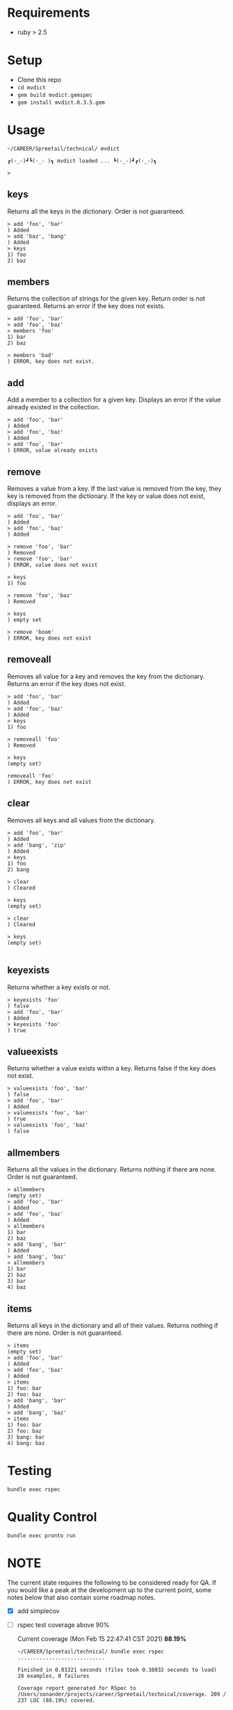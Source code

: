 * Requirements

  - ruby > 2.5

* Setup

  - Clone this repo
  - ~cd mvdict~    
  - ~gem build mvdict.gemspec~
  - ~gem install mvdict.0.3.5.gem~
  
* Usage

    #+begin_src shell
      ~/CAREER/Spreetail/technical/ mvdict

      ┏(-_-)┛┗(-_-﻿ )┓ mvdict loaded ... ┗(-_-)┛┏(-_-)┓

      >
    #+end_src

** keys
   Returns all the keys in the dictionary.  Order is not guaranteed.

   #+begin_src shell
     > add 'foo', 'bar'
     ) Added
     > add 'baz', 'bang'
     ) Added
     > keys
     1) foo
     2) baz
   #+end_src

** members
   Returns the collection of strings for the given key.  Return order is not
   guaranteed.  Returns an error if the key does not exists.

   #+begin_src shell
     > add 'foo', 'bar'
     > add 'foo', 'baz'
     > members 'foo'
     1) bar
     2) baz

     > members 'bad'
     ) ERROR, key does not exist.
   #+end_src

** add
   Add a member to a collection for a given key. Displays an error if the value
   already existed in the collection.

   #+begin_src shell
     > add 'foo', 'bar'
     ) Added
     > add 'foo', 'baz'
     ) Added
     > add 'foo', 'bar'
     ) ERROR, value already exists
   #+end_src

** remove
   Removes a value from a key.  If the last value is removed from the key, they
   key is removed from the dictionary. If the key or value does not exist,
   displays an error.

   #+begin_src shell
     > add 'foo', 'bar'
     ) Added
     > add 'foo', 'baz'
     ) Added

     > remove 'foo', 'bar'
     ) Removed
     > remove 'foo', 'bar'
     ) ERROR, value does not exist

     > keys
     1) foo

     > remove 'foo', 'baz'
     ) Removed

     > keys
     ) empty set

     > remove 'boom'
     ) ERROR, key does not exist
   #+end_src

** removeall
   Removes all value for a key and removes the key from the dictionary.
   Returns an error if the key does not exist.

   #+begin_src shell
     > add 'foo', 'bar'
     ) Added
     > add 'foo', 'baz'
     ) Added
     > keys
     1) foo

     > removeall 'foo'
     ) Removed

     > keys
     (empty set)

     removeall 'foo'
     ) ERROR, key does not exist
   #+end_src

** clear
   Removes all keys and all values from the dictionary.

   #+begin_src shell
     > add 'foo', 'bar'
     ) Added
     > add 'bang', 'zip'
     ) Added
     > keys
     1) foo
     2) bang

     > clear
     ) Cleared

     > keys
     (empty set)

     > clear
     ) Cleared

     > keys
     (empty set)

   #+end_src

** keyexists
   Returns whether a key exists or not.

   #+begin_src shell
     > keyexists 'foo'
     ) false
     > add 'foo', 'bar'
     ) Added
     > keyexists 'foo'
     ) true
   #+end_src

** valueexists
   Returns whether a value exists within a key.  Returns false if the key does not exist.

   #+begin_src shell
     > valueexists 'foo', 'bar'
     ) false
     > add 'foo', 'bar'
     ) Added
     > valueexists 'foo', 'bar'
     ) true
     > valueexists 'foo', 'baz'
     ) false
   #+end_src

** allmembers
   Returns all the values in the dictionary.  Returns nothing if there are none.
   Order is not guaranteed.

   #+begin_src shell
     > allmembers
     (empty set)
     > add 'foo', 'bar'
     ) Added
     > add 'foo', 'baz'
     ) Added
     > allmembers
     1) bar
     2) baz
     > add 'bang', 'bar'
     ) Added
     > add 'bang', 'baz'
     > allmembers
     1) bar
     2) baz
     3) bar
     4) baz
   #+end_src

** items
   Returns all keys in the dictionary and all of their values.
   Returns nothing if there are none.  Order is not guaranteed.

   #+begin_src shell
     > items
     (empty set)
     > add 'foo', 'bar'
     ) Added
     > add 'foo', 'baz'
     ) Added
     > items
     1) foo: bar
     2) foo: baz
     > add 'bang', 'bar'
     ) Added
     > add 'bang', 'baz'
     > items
     1) foo: bar
     2) foo: baz
     3) bang: bar
     4) bang: baz
   #+end_src

* Testing

  ~bundle exec rspec~

* Quality Control

  ~bundle exec pronto run~

* NOTE

  The current state requires the following to be considered ready for QA.
  If you would like a peak at the development up to the current point,
  some notes below that also contain some roadmap notes.

  - [X] add simplecov
  - [ ] rspec test coverage above 90%

    Current coverage (Mon Feb 15 22:47:41 CST 2021) *88.19%*

    #+name: coverage Mon Feb 15 22:47:05 CST 2021
    #+begin_src text
      ~/CAREER/Spreetail/technical/ bundle exec rspec
      ............................

      Finished in 0.01321 seconds (files took 0.38032 seconds to load)
      28 examples, 0 failures

      Coverage report generated for RSpec to /Users/sonander/projects/career/Spreetail/technical/coverage. 209 / 237 LOC (88.19%) covered.
    #+end_src
  - [ ] add github workflow actions
    - [ ] rspec
    - [ ] pronto
    - [ ] coverage threshold
  - [X] basic linting is in place
    - [X] add pronto
  - [X] configured as a ruby gem with support for exe binaries
    - [X] manual testing
    - [X] update README with new install/usage information
  - [ ] improve documentation
    - [ ] add yardoc
  - [ ] tighten up dependency versioning

    #+begin_src text
      $ gem build mvdict.gemspec
  
      WARNING:  open-ended dependency on tty-prompt (>= 0) is not recommended
        use a bounded requirement, such as '~> x.y'
      WARNING:  open-ended dependency on pry (>= 0, development) is not recommended
        use a bounded requirement, such as '~> x.y'
      WARNING:  open-ended dependency on pry-byebug (>= 0, development) is not recommended
        use a bounded requirement, such as '~> x.y'
      WARNING:  open-ended dependency on simplecov (>= 0, development) is not recommended
        use a bounded requirement, such as '~> x.y'
      WARNING:  open-ended dependency on pronto (>= 0, development) is not recommended
        use a bounded requirement, such as '~> x.y'
      WARNING:  open-ended dependency on pronto-rubocop (>= 0, development) is not recommended
        use a bounded requirement, such as '~> x.y'
      WARNING:  open-ended dependency on pronto-reek (>= 0, development) is not recommended
        use a bounded requirement, such as '~> x.y'
      WARNING:  See https://guides.rubygems.org/specification-reference/ for help
    #+end_src
  
* --------------------------------------------------------------------------
  
* Planning Work Notes :noexport:
** Work Sample

   [[./work_sample.md]]

   [[Specification]]

   The ~Multi-Value Dictionary~ app is a command line application that stores a multivalue
   dictionary in memory.  All keys and values are strings.


*** Usage

    #+begin_src shell
      mvdict

      mvdict loaded...

      >
    #+end_src

    [[Specification][Available Commands]]

*** Specification

   It should support the following commands.

**** KEYS
     Returns all the keys in the dictionary.  Order is not guaranteed.

     #+begin_src shell
       > ADD foo bar
       ) Added
       > ADD baz bang
       ) Added
       > KEYS
       1) foo
       2) baz
     #+end_src

**** MEMBERS
     Returns the collection of strings for the given key.  Return order is not
     guaranteed.  Returns an error if the key does not exists.

     #+begin_src shell
       > ADD foo bar
       > ADD foo baz
       > MEMBERS foo
       1) bar
       2) baz

       > MEMBERS bad
       ) ERROR, key does not exist.
     #+end_src

**** ADD
     Add a member to a collection for a given key. Displays an error if the value
     already existed in the collection.

     #+begin_src shell
       > ADD foo bar
       ) Added
       > ADD foo baz
       ) Added
       > ADD foo bar
       ) ERROR, value already exists
     #+end_src

**** REMOVE
     Removes a value from a key.  If the last value is removed from the key, they
     key is removed from the dictionary. If the key or value does not exist,
     displays an error.

     #+begin_src shell
       > ADD foo bar
       ) Added
       > ADD foo baz
       ) Added

       > REMOVE foo bar
       ) Removed
       > REMOVE foo bar
       ) ERROR, value does not exist

       > KEYS
       1) foo

       > REMOVE foo baz
       ) Removed

       > KEYS
       ) empty set

       > REMOVE boom
       ) ERROR, key does not exist
     #+end_src

**** REMOVEALL
     Removes all value for a key and removes the key from the dictionary.
     Returns an error if the key does not exist.

     #+begin_src shell
       > ADD foo bar
       ) Added
       > ADD foo baz
       ) Added
       > KEYS
       1) foo

       > REMOVEALL foo
       ) Removed

       > KEYS
       (empty set)

       REMOVEALL foo
       ) ERROR, key does not exist
     #+end_src

**** CLEAR
     Removes all keys and all values from the dictionary.

     #+begin_src shell
       > ADD foo bar
       ) Added
       > ADD bang zip
       ) Added
       > KEYS
       1) foo
       2) bang

       > CLEAR
       ) Cleared

       > KEYS
       (empty set)

       > CLEAR
       ) Cleared

       > KEYS
       (empty set)

     #+end_src

**** KEYEXISTS
     Returns whether a key exists or not.

     #+begin_src shell
       > KEYEXISTS foo
       ) false
       > ADD foo bar
       ) Added
       > KEYEXISTS foo
       ) true
     #+end_src

**** VALUEEXISTS
     Returns whether a value exists within a key.  Returns false if the key does not exist.

     #+begin_src shell
       > VALUEEXISTS foo bar
       ) false
       > ADD foo bar
       ) Added
       > VALUEEXISTS foo bar
       ) true
       > VALUEEXISTS foo baz
       ) false
     #+end_src

**** ALLMEMBERS
     Returns all the values in the dictionary.  Returns nothing if there are none.
     Order is not guaranteed.

     #+begin_src shell
       > ALLMEMBERS
       (empty set)
       > ADD foo bar
       ) Added
       > ADD foo baz
       ) Added
       > ALLMEMBERS
       1) bar
       2) baz
       > ADD bang bar
       ) Added
       > ADD bang baz
       > ALLMEMBERS
       1) bar
       2) baz
       3) bar
       4) baz
     #+end_src

**** ITEMS
     Returns all keys in the dictionary and all of their values.
     Returns nothing if there are none.  Order is not guaranteed.

     #+begin_src shell
       > ITEMS
       (empty set)
       > ADD foo bar
       ) Added
       > ADD foo baz
       ) Added
       > ITEMS
       1) foo: bar
       2) foo: baz
       > ADD bang bar
       ) Added
       > ADD bang baz
       > ITEMS
       1) foo: bar
       2) foo: baz
       3) bang: bar
       4) bang: baz
     #+end_src

*** Architecture

    - type :: ruby library

**** Structure

     - [[./Gemfile]]
       - [ ] need to point to gemspect
     - mvdict.gemspec
     - bin
     - exe
     - lib
       - mvdict.rb
       - version.rb
       - mvdict
         - utils.rb
         - utils
           - cli.rb
             - [ ] require 'tty-prompt'
           - cli

*** Dependencies

    [[./Gemfile]]

    https://github.com/piotrmurach/tty-prompt

*** Roadmap

    - [ ] how much effort to I want to put in to match the print style in the specification?
      - ie
        - ~ADD~ vs ~add~
        - ~ADD foo bar~ vs ~add 'foo', 'bar'~
        - ~) result~ vs ~result~
        - etc

*** nb                                                             :noexport:

    [[./tmp/TEMP]]

   #+begin_src markdown
     The Multi-Value Dictionary app is a command line application that stores a multivalue dictionary in memory.  All keys and values are strings.

     It should support the following commands.

     ### KEYS
     Returns all the keys in the dictionary.  Order is not guaranteed.

     Example
     ```
     > ADD foo bar
     ) Added
     > ADD baz bang
     ) Added
     > KEYS
     1) foo
     2) baz
     ```

     ### MEMBERS
     Returns the collection of strings for the given key.  Return order is not guaranteed.  Returns an error if the key does not exists.

     Example:
     ```
     > ADD foo bar
     > ADD foo baz
     > MEMBERS foo
     1) bar
     2) baz

     > MEMBERS bad
     ) ERROR, key does not exist.
     ```

     ### ADD
     Add a member to a collection for a given key. Displays an error if the value already existed in the collection.

     ```
     > ADD foo bar
     ) Added
     > ADD foo baz
     ) Added
     > ADD foo bar
     ) ERROR, value already exists
     ```

     ### REMOVE
     Removes a value from a key.  If the last value is removed from the key, they key is removed from the dictionary. If the key or value does not exist, displays an error.

     Example:
     ```
     > ADD foo bar
     ) Added
     > ADD foo baz
     ) Added

     > REMOVE foo bar
     ) Removed
     > REMOVE foo bar
     ) ERROR, value does not exist

     > KEYS
     1) foo

     > REMOVE foo baz
     ) Removed

     > KEYS
     ) empty set

     > REMOVE boom
     ) ERROR, key does not exist
     ```

     ### REMOVEALL
     Removes all value for a key and removes the key from the dictionary. Returns an error if the key does not exist.

     Example:
     ```
     > ADD foo bar
     ) Added
     > ADD foo baz
     ) Added
     > KEYS
     1) foo

     > REMOVEALL foo
     ) Removed

     > KEYS
     (empty set)

     REMOVEALL foo
     ) ERROR, key does not exist

     ```

     ### CLEAR
     Removes all keys and all values from the dictionary.

     Example:
     ```
     > ADD foo bar
     ) Added
     > ADD bang zip
     ) Added
     > KEYS
     1) foo
     2) bang

     > CLEAR
     ) Cleared

     > KEYS
     (empty set)

     > CLEAR
     ) Cleared

     > KEYS
     (empty set)

     ```

     ### KEYEXISTS
     Returns whether a key exists or not.

     Example:
     ```
     > KEYEXISTS foo
     ) false
     > ADD foo bar
     ) Added
     > KEYEXISTS foo
     ) true
     ```

     ### VALUEEXISTS
     Returns whether a value exists within a key.  Returns false if the key does not exist.

     Example:
     ```
     > VALUEEXISTS foo bar
     ) false
     > ADD foo bar
     ) Added
     > VALUEEXISTS foo bar
     ) true
     > VALUEEXISTS foo baz
     ) false
     ```

     ### ALLMEMBERS
     Returns all the values in the dictionary.  Returns nothing if there are none. Order is not guaranteed.

     Example:
     ```
     > ALLMEMBERS
     (empty set)
     > ADD foo bar
     ) Added
     > ADD foo baz
     ) Added
     > ALLMEMBERS
     1) bar
     2) baz
     > ADD bang bar
     ) Added
     > ADD bang baz
     > ALLMEMBERS
     1) bar
     2) baz
     3) bar
     4) baz
     ```

     ### ITEMS
     Returns all keys in the dictionary and all of their values.  Returns nothing if there are none.  Order is not guaranteed.

     Example:
     ```
     > ITEMS
     (empty set)
     > ADD foo bar
     ) Added
     > ADD foo baz
     ) Added
     > ITEMS
     1) foo: bar
     2) foo: baz
     > ADD bang bar
     ) Added
     > ADD bang baz
     > ITEMS
     1) foo: bar
     2) foo: baz
     3) bang: bar
     4) bang: baz
     ```
   #+end_src
